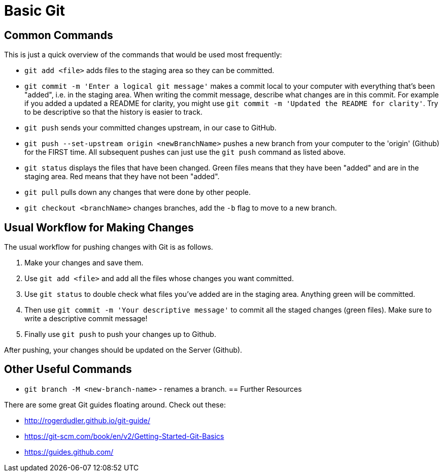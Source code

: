 =  Basic Git

== Common Commands

This is just a quick overview of the commands that would be used most frequently:

*  `git add <file>` adds files to the staging area so they can be committed.

*  `git commit -m 'Enter a logical git message'` makes a commit local to your computer with everything that's been "added", i.e. in the staging area.
When writing the commit message, describe what changes are in this commit.
For example if you added a updated a README for clarity, you might use `git commit -m 'Updated the README for clarity'`.
Try to be descriptive so that the history is easier to track.

*  `git push` sends your committed changes upstream, in our case to GitHub.

*  `git push --set-upstream origin <newBranchName>` pushes a new branch from your computer to the 'origin' (Github) for the FIRST time.
All subsequent pushes can just use the `git push` command as listed above.

*  `git status` displays the files that have been changed.
Green files means that they have been "added" and are in the staging area.
Red means that they have not been "added".

*  `git pull` pulls down any changes that were done by other people.

*  `git checkout <branchName>` changes branches, add the `-b` flag to move to a new branch.

== Usual Workflow for Making Changes

The usual workflow for pushing changes with Git is as follows.

. Make your changes and save them.
. Use `git add <file>` and add all the files whose changes you want committed.
. Use `git status` to double check what files you've added are in the staging area.
Anything green will be committed.
. Then use `git commit -m 'Your descriptive message'` to commit all the staged changes (green files).
Make sure to write a descriptive commit message!
. Finally use `git push` to push your changes up to Github.

After pushing, your changes should be updated on the Server (Github).

== Other Useful Commands
* `git branch -M <new-branch-name>` - renames a branch.
== Further Resources

There are some great Git guides floating around. Check out these:

*  http://rogerdudler.github.io/git-guide/
*  https://git-scm.com/book/en/v2/Getting-Started-Git-Basics
*  https://guides.github.com/
